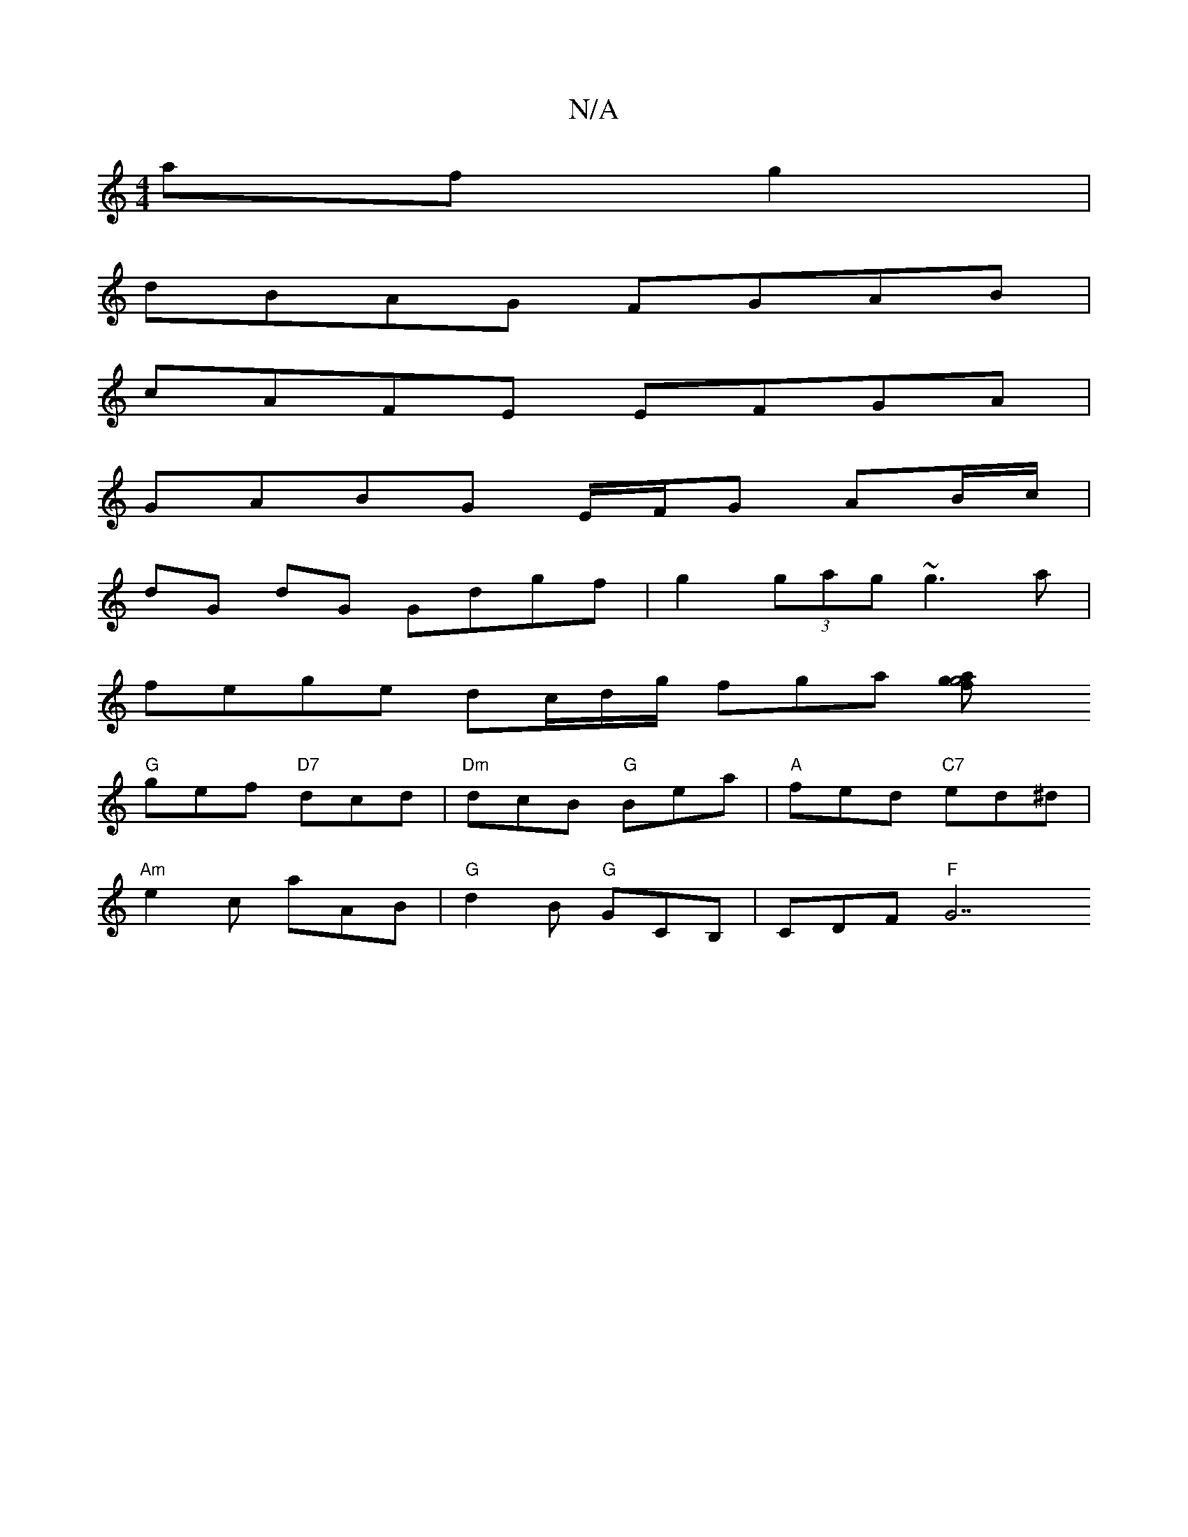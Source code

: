 X:1
T:N/A
M:4/4
R:N/A
K:Cmajor
 af g2 |
dBAG FGAB |
cAFE EFGA |
GABG E/F/G AB/c/ |
dG dG Gdgf | g2 (3gag ~g3a |
fege dc/d/g/ fga [a2gfg4|
"G"gef "D7"dcd | "Dm"dcB "G"Bea |"A"fed "C7" ed^d |
"Am"e2c aAB |"G"d2B "G"GCB, |CDF"F"G7 "B"